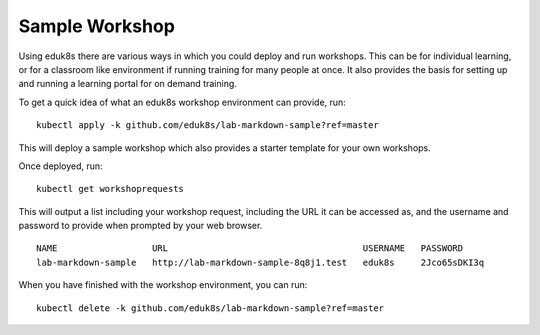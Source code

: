 Sample Workshop
===============

Using eduk8s there are various ways in which you could deploy and run workshops. This can be for individual learning, or for a classroom like environment if running training for many people at once. It also provides the basis for setting up and running a learning portal for on demand training.

To get a quick idea of what an eduk8s workshop environment can provide, run::

    kubectl apply -k github.com/eduk8s/lab-markdown-sample?ref=master

This will deploy a sample workshop which also provides a starter template for your own workshops.

Once deployed, run::

    kubectl get workshoprequests

This will output a list including your workshop request, including the URL it can be accessed as, and the username and password to provide when prompted by your web browser.

::

    NAME                  URL                                     USERNAME   PASSWORD
    lab-markdown-sample   http://lab-markdown-sample-8q8j1.test   eduk8s     2Jco65sDKI3q

When you have finished with the workshop environment, you can run::

    kubectl delete -k github.com/eduk8s/lab-markdown-sample?ref=master
